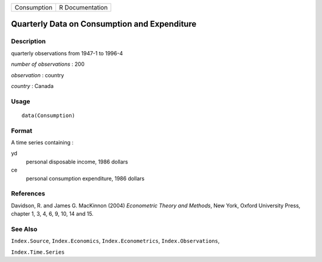 =========== ===============
Consumption R Documentation
=========== ===============

Quarterly Data on Consumption and Expenditure
---------------------------------------------

Description
~~~~~~~~~~~

quarterly observations from 1947-1 to 1996-4

*number of observations* : 200

*observation* : country

*country* : Canada

Usage
~~~~~

::

   data(Consumption)

Format
~~~~~~

A time series containing :

yd
   personal disposable income, 1986 dollars

ce
   personal consumption expenditure, 1986 dollars

References
~~~~~~~~~~

Davidson, R. and James G. MacKinnon (2004) *Econometric Theory and
Methods*, New York, Oxford University Press, chapter 1, 3, 4, 6, 9, 10,
14 and 15.

See Also
~~~~~~~~

``Index.Source``, ``Index.Economics``, ``Index.Econometrics``,
``Index.Observations``,

``Index.Time.Series``
